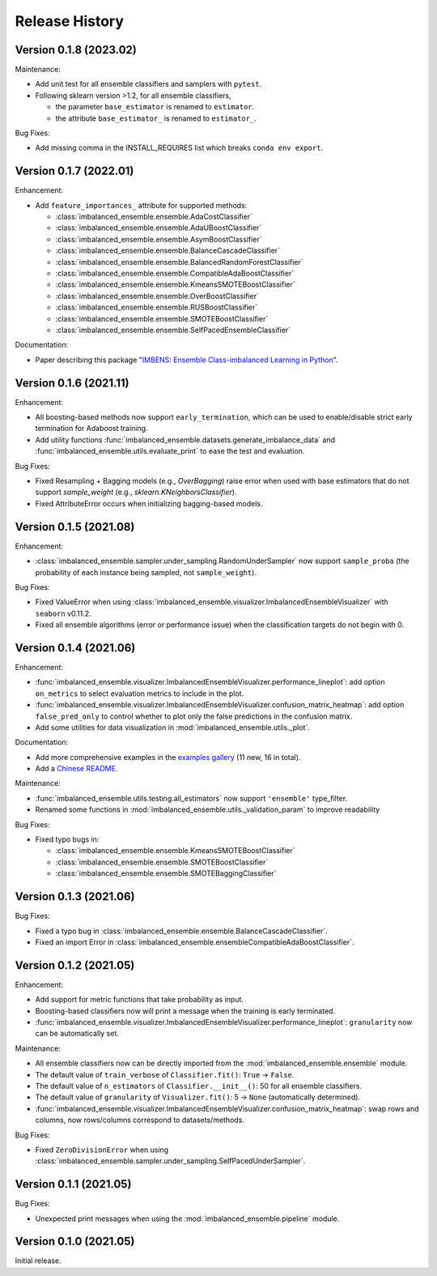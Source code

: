 Release History
***************

Version 0.1.8 (2023.02)
=========================

Maintenance:

- Add unit test for all ensemble classifiers and samplers with ``pytest``.
- Following sklearn version >1.2, for all ensemble classifiers, 

  - the parameter ``base_estimator`` is renamed to ``estimator``.
  - the attribute ``base_estimator_`` is renamed to ``estimator_``.

Bug Fixes:

- Add missing comma in the INSTALL_REQUIRES list which breaks ``conda env export``.


Version 0.1.7 (2022.01)
=========================

Enhancement: 

- Add ``feature_importances_`` attribute for supported methods:

  - :class:`imbalanced_ensemble.ensemble.AdaCostClassifier`
  - :class:`imbalanced_ensemble.ensemble.AdaUBoostClassifier`
  - :class:`imbalanced_ensemble.ensemble.AsymBoostClassifier`
  - :class:`imbalanced_ensemble.ensemble.BalanceCascadeClassifier`
  - :class:`imbalanced_ensemble.ensemble.BalancedRandomForestClassifier`
  - :class:`imbalanced_ensemble.ensemble.CompatibleAdaBoostClassifier`
  - :class:`imbalanced_ensemble.ensemble.KmeansSMOTEBoostClassifier`
  - :class:`imbalanced_ensemble.ensemble.OverBoostClassifier`
  - :class:`imbalanced_ensemble.ensemble.RUSBoostClassifier`
  - :class:`imbalanced_ensemble.ensemble.SMOTEBoostClassifier`
  - :class:`imbalanced_ensemble.ensemble.SelfPacedEnsembleClassifier`

Documentation:

- Paper describing this package "`IMBENS: Ensemble Class-imbalanced Learning in Python <https://arxiv.org/abs/2111.12776>`_".


Version 0.1.6 (2021.11)
=========================

Enhancement: 

- All boosting-based methods now support ``early_termination``, which can be used to enable/disable strict early termination for Adaboost training.
- Add utility functions :func:`imbalanced_ensemble.datasets.generate_imbalance_data` and :func:`imbalanced_ensemble.utils.evaluate_print` to ease the test and evaluation.

Bug Fixes:

- Fixed Resampling + Bagging models (e.g., `OverBagging`) raise error when used with base estimators that do not support `sample_weight` (e.g., `sklearn.KNeighborsClassifier`). 
- Fixed AttributeError occurs when initializing bagging-based models.


Version 0.1.5 (2021.08)
=========================

Enhancement: 

- :class:`imbalanced_ensemble.sampler.under_sampling.RandomUnderSampler` now support ``sample_proba`` (the probability of each instance being sampled, not ``sample_weight``).

Bug Fixes:

- Fixed ValueError when using :class:`imbalanced_ensemble.visualizer.ImbalancedEnsembleVisualizer` with ``seaborn`` v0.11.2.
- Fixed all ensemble algorithms (error or performance issue) when the classification targets do not begin with 0.


Version 0.1.4 (2021.06)
=========================

Enhancement: 

- :func:`imbalanced_ensemble.visualizer.ImbalancedEnsembleVisualizer.performance_lineplot`: add option ``on_metrics`` to select evaluation metrics to include in the plot. 
- :func:`imbalanced_ensemble.visualizer.ImbalancedEnsembleVisualizer.confusion_matrix_heatmap`: add option ``false_pred_only`` to control whether to plot only the false predictions in the confusion matrix.
- Add some utilities for data visualization in :mod:`imbalanced_ensemble.utils._plot`.


Documentation:

- Add more comprehensive examples in the `examples gallery <https://imbalanced-ensemble.readthedocs.io/en/latest/auto_examples/index.html#>`_ (11 new, 16 in total).
- Add a `Chinese README <https://github.com/ZhiningLiu1998/imbalanced-ensemble/blob/main/docs/README_CN.md>`_.

Maintenance:

- :func:`imbalanced_ensemble.utils.testing.all_estimators` now support ``'ensemble'`` type_filter.
- Renamed some functions in :mod:`imbalanced_ensemble.utils._validation_param` to improve readability

Bug Fixes:

- Fixed typo bugs in:
  
  - :class:`imbalanced_ensemble.ensemble.KmeansSMOTEBoostClassifier`
  - :class:`imbalanced_ensemble.ensemble.SMOTEBoostClassifier`
  - :class:`imbalanced_ensemble.ensemble.SMOTEBaggingClassifier`


Version 0.1.3 (2021.06)
=========================

Bug Fixes:

- Fixed a typo bug in :class:`imbalanced_ensemble.ensemble.BalanceCascadeClassifier`.
- Fixed an import Error in :class:`imbalanced_ensemble.ensembleCompatibleAdaBoostClassifier`.


Version 0.1.2 (2021.05)
=========================

Enhancement: 

- Add support for metric functions that take probability as input.
- Boosting-based classifiers now will print a message when the training is early terminated.
- :func:`imbalanced_ensemble.visualizer.ImbalancedEnsembleVisualizer.performance_lineplot`: ``granularity`` now can be automatically set.

Maintenance:

- All ensemble classifiers now can be directly imported from the :mod:`imbalanced_ensemble.ensemble` module.
- The default value of ``train_verbose`` of ``Classifier.fit()``: ``True`` -> ``False``.
- The default value of ``n_estimators`` of ``Classifier.__init__()``: 50 for all ensemble classifiers.
- The default value of ``granularity`` of ``Visualizer.fit()``: 5 -> ``None`` (automatically determined).
- :func:`imbalanced_ensemble.visualizer.ImbalancedEnsembleVisualizer.confusion_matrix_heatmap`: swap rows and columns, now rows/columns correspond to datasets/methods.

Bug Fixes:

- Fixed ``ZeroDivisionError`` when using :class:`imbalanced_ensemble.sampler.under_sampling.SelfPacedUnderSampler`.


Version 0.1.1 (2021.05)
=========================

Bug Fixes:

- Unexpected print messages when using the :mod:`imbalanced_ensemble.pipeline` module.


Version 0.1.0 (2021.05)
=========================

Initial release.